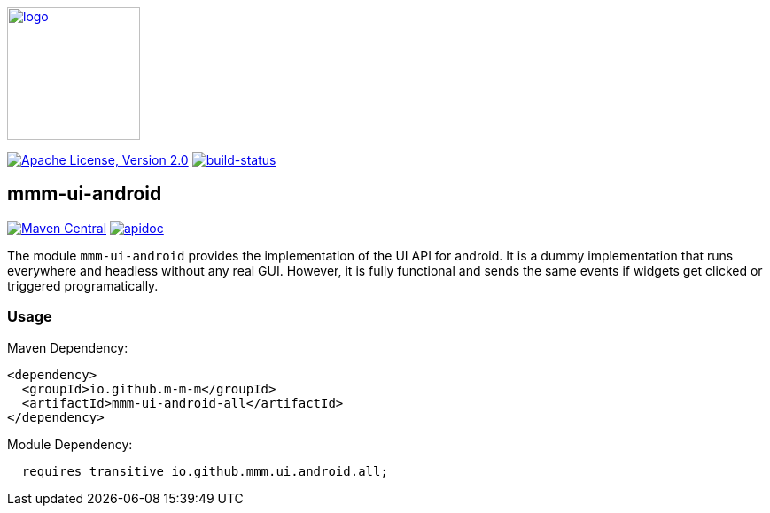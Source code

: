 image:https://m-m-m.github.io/logo.svg[logo,width="150",link="https://m-m-m.github.io"]

image:https://img.shields.io/github/license/m-m-m/ui-android.svg?label=License["Apache License, Version 2.0",link=https://github.com/m-m-m/ui-android/blob/master/LICENSE]
image:https://travis-ci.org/m-m-m/ui-android.svg?branch=master["build-status",link="https://travis-ci.org/m-m-m/ui-android"]

== mmm-ui-android

image:https://img.shields.io/maven-central/v/io.github.m-m-m/mmm-ui-android.svg?label=Maven%20Central["Maven Central",link=https://search.maven.org/search?q=g:io.github.m-m-m]
image:https://m-m-m.github.io/javadoc.svg?status=online["apidoc",link="https://m-m-m.github.io/docs/api/io.github.mmm.ui.android/module-summary.html"]

The module `mmm-ui-android` provides the implementation of the UI API for android.
It is a dummy implementation that runs everywhere and headless without any real GUI.
However, it is fully functional and sends the same events if widgets get clicked or triggered programatically.

=== Usage

Maven Dependency:
```xml
<dependency>
  <groupId>io.github.m-m-m</groupId>
  <artifactId>mmm-ui-android-all</artifactId>
</dependency>
```

Module Dependency:
```java
  requires transitive io.github.mmm.ui.android.all;
```
